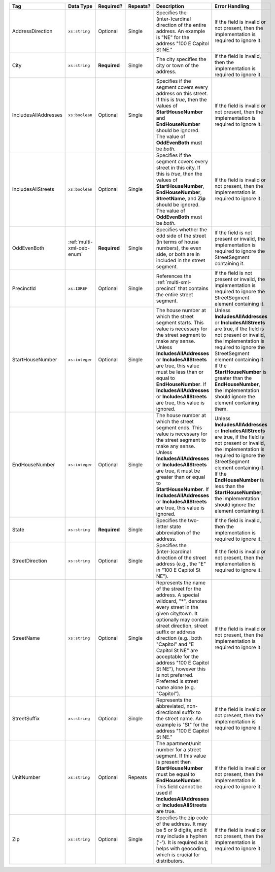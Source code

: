 .. This file is auto-generated.  Do not edit it by hand!

+----------------------+---------------------------+--------------+--------------+------------------------------------------+------------------------------------------+
| Tag                  | Data Type                 | Required?    | Repeats?     | Description                              | Error Handling                           |
+======================+===========================+==============+==============+==========================================+==========================================+
| AddressDirection     | ``xs:string``             | Optional     | Single       | Specifies the (inter-)cardinal direction | If the field is invalid or not present,  |
|                      |                           |              |              | of the entire address. An example is     | then the implementation is required to   |
|                      |                           |              |              | "NE" for the address "100 E Capitol St   | ignore it.                               |
|                      |                           |              |              | NE."                                     |                                          |
+----------------------+---------------------------+--------------+--------------+------------------------------------------+------------------------------------------+
| City                 | ``xs:string``             | **Required** | Single       | The city specifies the city or town of   | If the field is invalid, then the        |
|                      |                           |              |              | the address.                             | implementation is required to ignore it. |
+----------------------+---------------------------+--------------+--------------+------------------------------------------+------------------------------------------+
| IncludesAllAddresses | ``xs:boolean``            | Optional     | Single       | Specifies if the segment covers every    | If the field is invalid or not present,  |
|                      |                           |              |              | address on this street. If this is       | then the implementation is required to   |
|                      |                           |              |              | *true*, then the values of               | ignore it.                               |
|                      |                           |              |              | **StartHouseNumber** and                 |                                          |
|                      |                           |              |              | **EndHouseNumber** should be ignored.    |                                          |
|                      |                           |              |              | The value of **OddEvenBoth** must be     |                                          |
|                      |                           |              |              | *both*.                                  |                                          |
+----------------------+---------------------------+--------------+--------------+------------------------------------------+------------------------------------------+
| IncludesAllStreets   | ``xs:boolean``            | Optional     | Single       | Specifies if the segment covers every    | If the field is invalid or not present,  |
|                      |                           |              |              | street in this city. If this is *true*,  | then the implementation is required to   |
|                      |                           |              |              | then the values of **StartHouseNumber**, | ignore it.                               |
|                      |                           |              |              | **EndHouseNumber**, **StreetName**, and  |                                          |
|                      |                           |              |              | **Zip** should be ignored. The value of  |                                          |
|                      |                           |              |              | **OddEvenBoth** must be *both*.          |                                          |
+----------------------+---------------------------+--------------+--------------+------------------------------------------+------------------------------------------+
| OddEvenBoth          | :ref:`multi-xml-oeb-enum` | **Required** | Single       | Specifies whether the odd side of the    | If the field is not present or invalid,  |
|                      |                           |              |              | street (in terms of house numbers), the  | the implementation is required to ignore |
|                      |                           |              |              | even side, or both are in included in    | the StreetSegment containing it.         |
|                      |                           |              |              | the street segment.                      |                                          |
+----------------------+---------------------------+--------------+--------------+------------------------------------------+------------------------------------------+
| PrecinctId           | ``xs:IDREF``              | Optional     | Single       | References the :ref:`multi-xml-precinct` | If the field is not present or invalid,  |
|                      |                           |              |              | that contains the entire street segment. | the implementation is required to ignore |
|                      |                           |              |              |                                          | the StreetSegment element containing it. |
+----------------------+---------------------------+--------------+--------------+------------------------------------------+------------------------------------------+
| StartHouseNumber     | ``xs:integer``            | Optional     | Single       | The house number at which the street     | Unless **IncludesAllAddresses** or       |
|                      |                           |              |              | segment starts. This value is necessary  | **IncludesAllStreets** are true, if the  |
|                      |                           |              |              | for the street segment to make any       | field is not present or invalid, the     |
|                      |                           |              |              | sense. Unless **IncludesAllAddresses**   | implementation is required to ignore the |
|                      |                           |              |              | or **IncludesAllStreets** are true, this | StreetSegment element containing it. If  |
|                      |                           |              |              | value must be less than or equal to      | the **StartHouseNumber** is greater than |
|                      |                           |              |              | **EndHouseNumber**. If                   | the **EndHouseNumber**, the              |
|                      |                           |              |              | **IncludesAllAddresses** or              | implementation should ignore the element |
|                      |                           |              |              | **IncludesAllStreets** are true, this    | containing them.                         |
|                      |                           |              |              | value is ignored.                        |                                          |
+----------------------+---------------------------+--------------+--------------+------------------------------------------+------------------------------------------+
| EndHouseNumber       | ``xs:integer``            | Optional     | Single       | The house number at which the street     | Unless **IncludesAllAddresses** or       |
|                      |                           |              |              | segment ends. This value is necessary    | **IncludesAllStreets** are true, if the  |
|                      |                           |              |              | for the street segment to make any       | field is not present or invalid, the     |
|                      |                           |              |              | sense. Unless **IncludesAllAddresses**   | implementation is required to ignore the |
|                      |                           |              |              | or **IncludesAllStreets** are true, it   | StreetSegment element containing it. If  |
|                      |                           |              |              | must be greater than or equal to         | the **EndHouseNumber** is less than the  |
|                      |                           |              |              | **StartHouseNumber**. If                 | **StartHouseNumber**, the implementation |
|                      |                           |              |              | **IncludesAllAddresses** or              | should ignore the element containing it. |
|                      |                           |              |              | **IncludesAllStreets** are true, this    |                                          |
|                      |                           |              |              | value is ignored.                        |                                          |
+----------------------+---------------------------+--------------+--------------+------------------------------------------+------------------------------------------+
| State                | ``xs:string``             | **Required** | Single       | Specifies the two-letter state           | If the field is invalid, then the        |
|                      |                           |              |              | abbreviation of the address.             | implementation is required to ignore it. |
+----------------------+---------------------------+--------------+--------------+------------------------------------------+------------------------------------------+
| StreetDirection      | ``xs:string``             | Optional     | Single       | Specifies the (inter-)cardinal direction | If the field is invalid or not present,  |
|                      |                           |              |              | of the street address (e.g., the "E" in  | then the implementation is required to   |
|                      |                           |              |              | "100 E Capitol St NE").                  | ignore it.                               |
+----------------------+---------------------------+--------------+--------------+------------------------------------------+------------------------------------------+
| StreetName           | ``xs:string``             | Optional     | Single       | Represents the name of the street for    | If the field is invalid or not present,  |
|                      |                           |              |              | the address. A special wildcard, "*",    | then the implementation is required to   |
|                      |                           |              |              | denotes every street in the given        | ignore it.                               |
|                      |                           |              |              | city/town. It optionally may contain     |                                          |
|                      |                           |              |              | street direction, street suffix or       |                                          |
|                      |                           |              |              | address direction (e.g., both "Capitol"  |                                          |
|                      |                           |              |              | and "E Capitol St NE" are acceptable for |                                          |
|                      |                           |              |              | the address "100 E Capitol St NE"),      |                                          |
|                      |                           |              |              | however this is not preferred. Preferred |                                          |
|                      |                           |              |              | is street name alone (e.g. "Capitol").   |                                          |
+----------------------+---------------------------+--------------+--------------+------------------------------------------+------------------------------------------+
| StreetSuffix         | ``xs:string``             | Optional     | Single       | Represents the abbreviated,              | If the field is invalid or not present,  |
|                      |                           |              |              | non-directional suffix to the street     | then the implementation is required to   |
|                      |                           |              |              | name. An example is "St" for the address | ignore it.                               |
|                      |                           |              |              | "100 E Capitol St NE."                   |                                          |
+----------------------+---------------------------+--------------+--------------+------------------------------------------+------------------------------------------+
| UnitNumber           | ``xs:string``             | Optional     | Repeats      | The apartment/unit number for a street   | If the field is invalid or not present,  |
|                      |                           |              |              | segment. If this value is present then   | then the implementation is required to   |
|                      |                           |              |              | **StartHouseNumber** must be equal to    | ignore it.                               |
|                      |                           |              |              | **EndHouseNumber**. This field cannot be |                                          |
|                      |                           |              |              | used if **IncludesAllAddresses** or      |                                          |
|                      |                           |              |              | **IncludesAllStreets** are true.         |                                          |
+----------------------+---------------------------+--------------+--------------+------------------------------------------+------------------------------------------+
| Zip                  | ``xs:string``             | Optional     | Single       | Specifies the zip code of the address.   | If the field is invalid or not present,  |
|                      |                           |              |              | It may be 5 or 9 digits, and it may      | then the implementation is required to   |
|                      |                           |              |              | include a hyphen ('-'). It is required   | ignore it.                               |
|                      |                           |              |              | as it helps with geocoding, which is     |                                          |
|                      |                           |              |              | crucial for distributors.                |                                          |
+----------------------+---------------------------+--------------+--------------+------------------------------------------+------------------------------------------+
